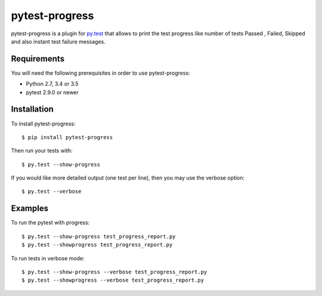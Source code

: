 pytest-progress
================


pytest-progress is a plugin for `py.test <http://pytest.org>`_ that allows to 
print the test progress like number of tests Passed , Failed, Skipped and also 
instant test failure messages.


Requirements
------------

You will need the following prerequisites in order to use pytest-progress:

- Python 2.7, 3.4 or 3.5
- pytest 2.9.0 or newer



Installation
------------

To install pytest-progress::

    $ pip install pytest-progress

Then run your tests with::

    $ py.test --show-progress

If you would like more detailed output (one test per line), then you may use the verbose option::

    $ py.test --verbose


Examples
------------
To run the pytest with progress::

	$ py.test --show-progress test_progress_report.py
	$ py.test --showprogress test_progress_report.py
	
To run tests in verbose mode::

	$ py.test --show-progress --verbose test_progress_report.py
	$ py.test --showprogress --verbose test_progress_report.py
